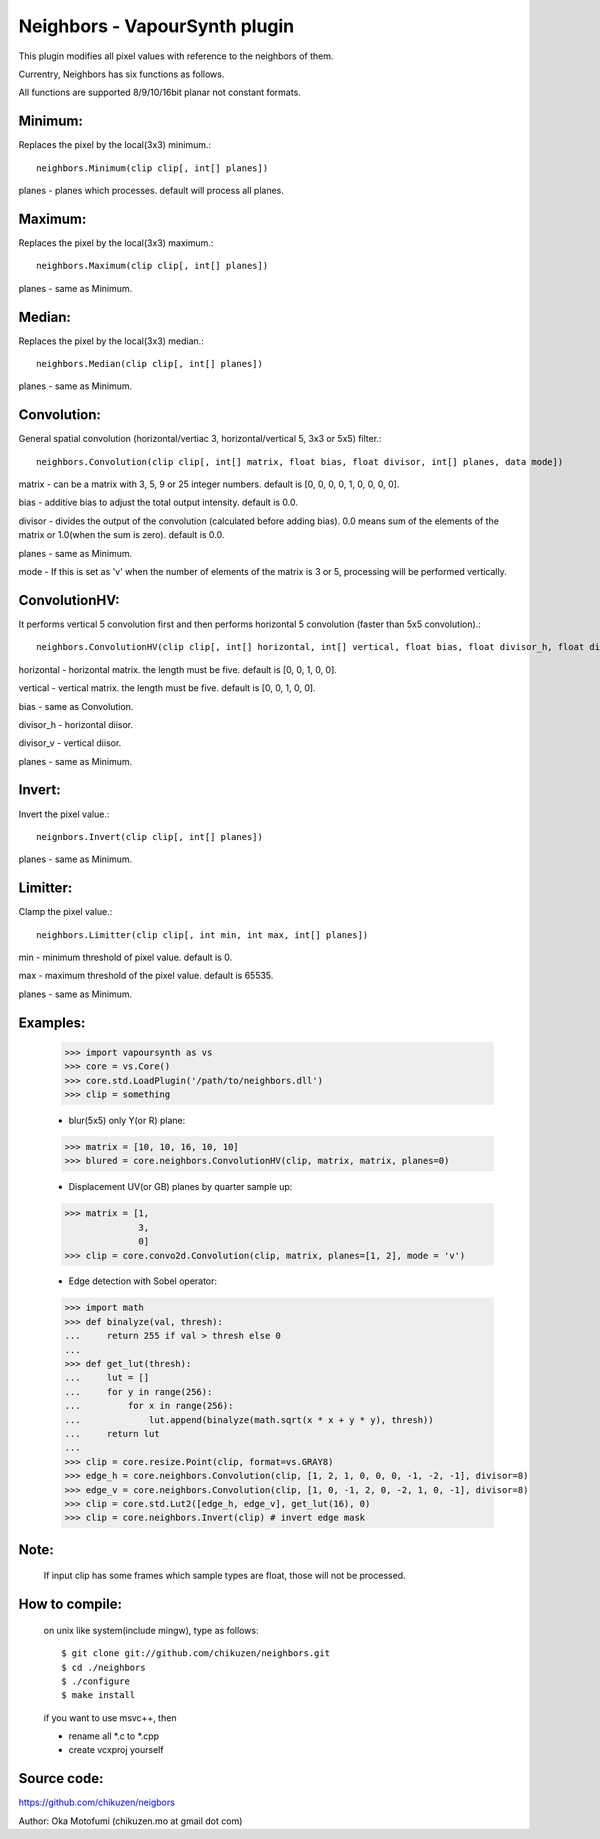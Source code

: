 ===============================
Neighbors - VapourSynth plugin
===============================

This plugin modifies all pixel values with reference to the neighbors of them.

Currentry, Neighbors has six functions as follows.

All functions are supported 8/9/10/16bit planar not constant formats.

Minimum:
--------
Replaces the pixel by the local(3x3) minimum.::

    neighbors.Minimum(clip clip[, int[] planes])

planes - planes which processes. default will process all planes.

Maximum:
--------
Replaces the pixel by the local(3x3) maximum.::

    neighbors.Maximum(clip clip[, int[] planes])

planes - same as Minimum.

Median:
-------
Replaces the pixel by the local(3x3) median.::

    neighbors.Median(clip clip[, int[] planes])

planes - same as Minimum.

Convolution:
------------
General spatial convolution (horizontal/vertiac 3, horizontal/vertical 5, 3x3 or 5x5) filter.::

    neighbors.Convolution(clip clip[, int[] matrix, float bias, float divisor, int[] planes, data mode])

matrix - can be a matrix with 3, 5, 9 or 25 integer numbers. default is [0, 0, 0, 0, 1, 0, 0, 0, 0].

bias - additive bias to adjust the total output intensity. default is 0.0.

divisor - divides the output of the convolution (calculated before adding bias). 0.0 means sum of the elements of the matrix or 1.0(when the sum is zero). default is 0.0.

planes - same as Minimum.

mode - If this is set as 'v' when the number of elements of the matrix is 3 or 5, processing will be performed vertically.

ConvolutionHV:
--------------
It performs vertical 5 convolution first and then performs horizontal 5 convolution (faster than 5x5 convolution).::

    neighbors.ConvolutionHV(clip clip[, int[] horizontal, int[] vertical, float bias, float divisor_h, float divisor_v, int[] planes])

horizontal - horizontal matrix. the length must be five. default is [0, 0, 1, 0, 0].

vertical - vertical matrix. the length must be five. default is [0, 0, 1, 0, 0].

bias - same as Convolution.

divisor_h - horizontal diisor.

divisor_v - vertical diisor.

planes - same as Minimum.

Invert:
-------
Invert the pixel value.::

    neignbors.Invert(clip clip[, int[] planes])

planes - same as Minimum.

Limitter:
---------
Clamp the pixel value.::

    neighbors.Limitter(clip clip[, int min, int max, int[] planes])

min - minimum threshold of pixel value. default is 0.

max - maximum threshold of the pixel value. default is 65535.

planes - same as Minimum.

Examples:
---------
    >>> import vapoursynth as vs
    >>> core = vs.Core()
    >>> core.std.LoadPlugin('/path/to/neighbors.dll')
    >>> clip = something

    - blur(5x5) only Y(or R) plane:
    >>> matrix = [10, 10, 16, 10, 10]
    >>> blured = core.neighbors.ConvolutionHV(clip, matrix, matrix, planes=0)

    - Displacement UV(or GB) planes by quarter sample up:
    >>> matrix = [1,
                  3,
                  0]
    >>> clip = core.convo2d.Convolution(clip, matrix, planes=[1, 2], mode = 'v')

    - Edge detection with Sobel operator:
    >>> import math
    >>> def binalyze(val, thresh):
    ...     return 255 if val > thresh else 0
    ...
    >>> def get_lut(thresh):
    ...     lut = []
    ...     for y in range(256):
    ...         for x in range(256):
    ...             lut.append(binalyze(math.sqrt(x * x + y * y), thresh))
    ...     return lut
    ...
    >>> clip = core.resize.Point(clip, format=vs.GRAY8)
    >>> edge_h = core.neighbors.Convolution(clip, [1, 2, 1, 0, 0, 0, -1, -2, -1], divisor=8)
    >>> edge_v = core.neighbors.Convolution(clip, [1, 0, -1, 2, 0, -2, 1, 0, -1], divisor=8)
    >>> clip = core.std.Lut2([edge_h, edge_v], get_lut(16), 0)
    >>> clip = core.neighbors.Invert(clip) # invert edge mask

Note:
-----
    If input clip has some frames which sample types are float, those will not be processed.

How to compile:
---------------
    on unix like system(include mingw), type as follows::

    $ git clone git://github.com/chikuzen/neighbors.git
    $ cd ./neighbors
    $ ./configure
    $ make install

    if you want to use msvc++, then

    - rename all *.c to *.cpp
    - create vcxproj yourself

Source code:
------------
https://github.com/chikuzen/neigbors


Author: Oka Motofumi (chikuzen.mo at gmail dot com)
